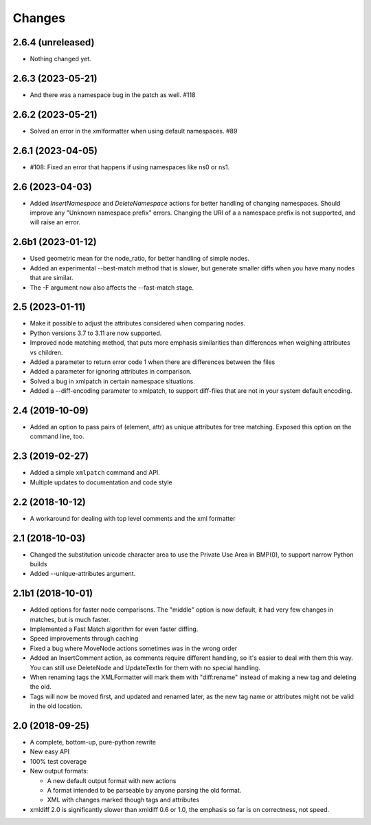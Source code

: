 Changes
=======

2.6.4 (unreleased)
------------------

- Nothing changed yet.


2.6.3 (2023-05-21)
------------------

- And there was a namespace bug in the patch as well. #118


2.6.2 (2023-05-21)
------------------

- Solved an error in the xmlformatter when using default namespaces. #89


2.6.1 (2023-04-05)
------------------

- #108: Fixed an error that happens if using namespaces like ns0 or ns1.


2.6 (2023-04-03)
----------------

- Added `InsertNamespace` and `DeleteNamespace` actions for better handling
  of changing namespaces. Should improve any "Unknown namespace prefix"
  errors. Changing the URI of a a namespace prefix is not supported, and will
  raise an error.

2.6b1 (2023-01-12)
------------------

- Used geometric mean for the node_ratio, for better handling of simple nodes.

- Added an experimental --best-match method that is slower, but generate
  smaller diffs when you have many nodes that are similar.

- The -F argument now also affects the --fast-match stage.


2.5 (2023-01-11)
----------------

- Make it possible to adjust the attributes considered when comparing nodes.

- Python versions 3.7 to 3.11 are now supported.

- Improved node matching method, that puts more emphasis similarities than
  differences when weighing attributes vs children.

- Added a parameter to return error code 1 when there are differences between the files

- Added a parameter for ignoring attributes in comparison.

- Solved a bug in xmlpatch in certain namespace situations.

- Added a --diff-encoding parameter to xmlpatch, to support diff-files that are
  not in your system default encoding.


2.4 (2019-10-09)
----------------

- Added an option to pass pairs of (element, attr) as unique
  attributes for tree matching.  Exposed this option on the command
  line, too.


2.3 (2019-02-27)
----------------

- Added a simple ``xmlpatch`` command and API.

- Multiple updates to documentation and code style


2.2 (2018-10-12)
----------------

- A workaround for dealing with top level comments and the xml formatter


2.1 (2018-10-03)
----------------

- Changed the substitution unicode character area to use the Private Use Area
  in BMP(0), to support narrow Python builds

- Added --unique-attributes argument.


2.1b1 (2018-10-01)
------------------

- Added options for faster node comparisons. The "middle" option is now
  default, it had very few changes in matches, but is much faster.

- Implemented a Fast Match algorithm for even faster diffing.

- Speed improvements through caching

- Fixed a bug where MoveNode actions sometimes was in the wrong order

- Added an InsertComment action, as comments require different handling,
  so it's easier to deal with them this way. You can still use DeleteNode and
  UpdateTextIn for them with no special handling.

- When renaming tags the XMLFormatter will mark them with "diff:rename"
  instead of making a new tag and deleting the old.

- Tags will now be moved first, and updated and renamed later, as the new
  tag name or attributes might not be valid in the old location.


2.0 (2018-09-25)
----------------

- A complete, bottom-up, pure-python rewrite

- New easy API

- 100% test coverage

- New output formats:

  - A new default output format with new actions

  - A format intended to be parseable by anyone parsing the old format.

  - XML with changes marked though tags and attributes

- xmldiff 2.0 is significantly slower than xmldiff 0.6 or 1.0,
  the emphasis so far is on correctness, not speed.
